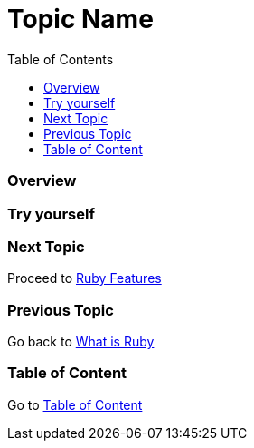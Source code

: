 = Topic Name
:toc: macro
:toclevels: 2
:next-topic: Proceed to link:ruby-features.adoc#[Ruby Features]
:previous-topic: Go back to link:what-is-ruby.adoc#[What is Ruby]
:topic-table: Go to link:../../README.adoc#[Table of Content]

toc::[]

=== Overview

=== Try yourself

=== Next Topic

{next-topic}

=== Previous Topic

{previous-topic}

=== Table of Content

{topic-table}
